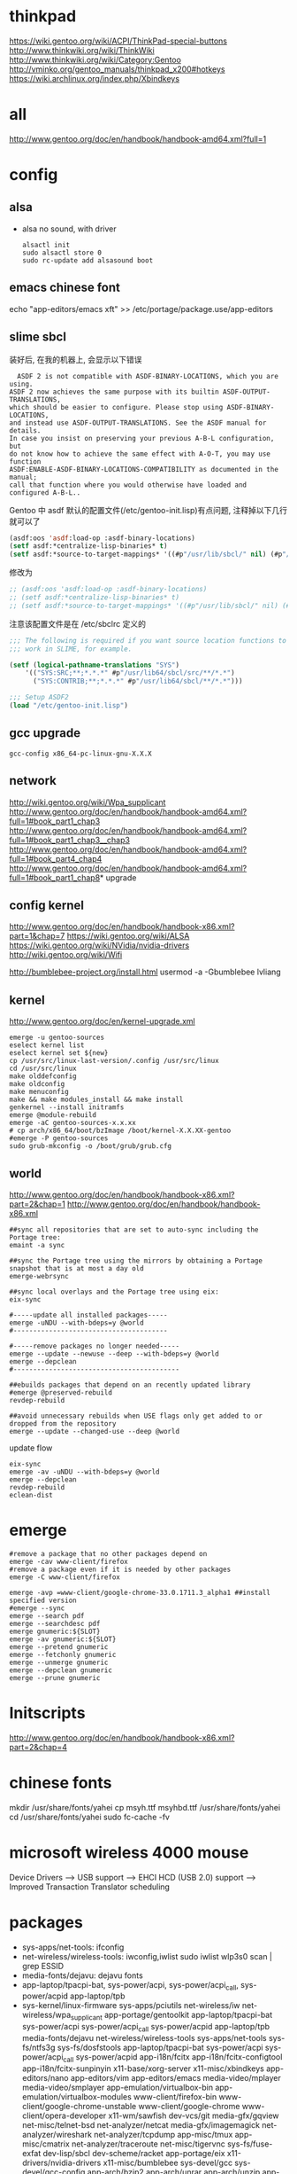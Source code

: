 * thinkpad
  https://wiki.gentoo.org/wiki/ACPI/ThinkPad-special-buttons
  http://www.thinkwiki.org/wiki/ThinkWiki
  http://www.thinkwiki.org/wiki/Category:Gentoo
  http://vminko.org/gentoo_manuals/thinkpad_x200#hotkeys
  https://wiki.archlinux.org/index.php/Xbindkeys
* all
  http://www.gentoo.org/doc/en/handbook/handbook-amd64.xml?full=1
* config
** alsa
   + alsa no sound, with driver
     #+BEGIN_SRC 
alsactl init
sudo alsactl store 0
sudo rc-update add alsasound boot
     #+END_SRC
** emacs chinese font
   echo "app-editors/emacs xft" >> /etc/portage/package.use/app-editors
** slime sbcl
   
   装好后, 在我的机器上, 会显示以下错误
   #+BEGIN_SRC shell   
  ASDF 2 is not compatible with ASDF-BINARY-LOCATIONS, which you are using. 
ASDF 2 now achieves the same purpose with its builtin ASDF-OUTPUT-TRANSLATIONS, 
which should be easier to configure. Please stop using ASDF-BINARY-LOCATIONS, 
and instead use ASDF-OUTPUT-TRANSLATIONS. See the ASDF manual for details. 
In case you insist on preserving your previous A-B-L configuration, but 
do not know how to achieve the same effect with A-O-T, you may use function 
ASDF:ENABLE-ASDF-BINARY-LOCATIONS-COMPATIBILITY as documented in the manual; 
call that function where you would otherwise have loaded and configured A-B-L..
   #+END_SRC
   
Gentoo 中 asdf 默认的配置文件(/etc/gentoo-init.lisp)有点问题, 注释掉以下几行 就可以了
#+BEGIN_SRC lisp
(asdf:oos 'asdf:load-op :asdf-binary-locations)
(setf asdf:*centralize-lisp-binaries* t)
(setf asdf:*source-to-target-mappings* '((#p"/usr/lib/sbcl/" nil) (#p"/usr/lib64/sbcl/" nil)))
#+END_SRC

修改为
#+BEGIN_SRC lisp
;; (asdf:oos 'asdf:load-op :asdf-binary-locations)
;; (setf asdf:*centralize-lisp-binaries* t)
;; (setf asdf:*source-to-target-mappings* '((#p"/usr/lib/sbcl/" nil) (#p"/usr/lib64/sbcl/" nil)))
#+END_SRC

注意该配置文件是在 /etc/sbclrc 定义的
#+BEGIN_SRC lisp
;;; The following is required if you want source location functions to
;;; work in SLIME, for example.
 
(setf (logical-pathname-translations "SYS")
    '(("SYS:SRC;**;*.*.*" #p"/usr/lib64/sbcl/src/**/*.*")
      ("SYS:CONTRIB;**;*.*.*" #p"/usr/lib64/sbcl/**/*.*")))
 
;;; Setup ASDF2
(load "/etc/gentoo-init.lisp")
#+END_SRC
** gcc upgrade
   #+BEGIN_SRC shell
   gcc-config x86_64-pc-linux-gnu-X.X.X
   #+END_SRC
** network
   http://wiki.gentoo.org/wiki/Wpa_supplicant
   http://www.gentoo.org/doc/en/handbook/handbook-amd64.xml?full=1#book_part1_chap3
   http://www.gentoo.org/doc/en/handbook/handbook-amd64.xml?full=1#book_part1_chap3__chap3
   http://www.gentoo.org/doc/en/handbook/handbook-amd64.xml?full=1#book_part4_chap4
   http://www.gentoo.org/doc/en/handbook/handbook-amd64.xml?full=1#book_part1_chap8*
 upgrade
** config kernel
   http://www.gentoo.org/doc/en/handbook/handbook-x86.xml?part=1&chap=7
   https://wiki.gentoo.org/wiki/ALSA
   https://wiki.gentoo.org/wiki/NVidia/nvidia-drivers
   http://wiki.gentoo.org/wiki/Wifi
   
   http://bumblebee-project.org/install.html
   usermod -a -Gbumblebee lvliang
** kernel
   http://www.gentoo.org/doc/en/kernel-upgrade.xml
   #+BEGIN_SRC shell
emerge -u gentoo-sources
eselect kernel list
eselect kernel set ${new}
cp /usr/src/linux-last-version/.config /usr/src/linux
cd /usr/src/linux
make olddefconfig
make oldconfig
make menuconfig
make && make modules_install && make install
genkernel --install initramfs
emerge @module-rebuild
emerge -aC gentoo-sources-x.x.xx
# cp arch/x86_64/boot/bzImage /boot/kernel-X.X.XX-gentoo
#emerge -P gentoo-sources
sudo grub-mkconfig -o /boot/grub/grub.cfg
   #+END_SRC
** world
   http://www.gentoo.org/doc/en/handbook/handbook-x86.xml?part=2&chap=1
   http://www.gentoo.org/doc/en/handbook/handbook-x86.xml
#+BEGIN_SRC shell
##sync all repositories that are set to auto-sync including the Portage tree:
emaint -a sync

##sync the Portage tree using the mirrors by obtaining a Portage snapshot that is at most a day old
emerge-webrsync

##sync local overlays and the Portage tree using eix:
eix-sync

#-----update all installed packages-----
emerge -uNDU --with-bdeps=y @world
#---------------------------------------

#-----remove packages no longer needed-----
emerge --update --newuse --deep --with-bdeps=y @world
emerge --depclean
#------------------------------------------

##ebuilds packages that depend on an recently updated library
#emerge @preserved-rebuild
revdep-rebuild

##avoid unnecessary rebuilds when USE flags only get added to or dropped from the repository
emerge --update --changed-use --deep @world
#+END_SRC

update flow
#+BEGIN_SRC shell
eix-sync
emerge -av -uNDU --with-bdeps=y @world
emerge --depclean
revdep-rebuild
eclean-dist
#+END_SRC
   
* emerge
# https://wiki.gentoo.org/wiki/Gentoo_Cheat_Sheet
#+BEGIN_SRC shell
#remove a package that no other packages depend on
emerge -cav www-client/firefox
#remove a package even if it is needed by other packages
emerge -C www-client/firefox
#+END_SRC  

#+BEGIN_SRC shell
emerge -avp =www-client/google-chrome-33.0.1711.3_alpha1 ##install specified version
#emerge --sync
emerge --search pdf
emerge --searchdesc pdf
emerge gnumeric:${SLOT}
emerge -av gnumeric:${SLOT}
emerge --pretend gnumeric
emerge --fetchonly gnumeric
emerge --unmerge gnumeric
emerge --depclean gnumeric
emerge --prune gnumeric
#+END_SRC

* Initscripts
  http://www.gentoo.org/doc/en/handbook/handbook-x86.xml?part=2&chap=4

* chinese fonts
  mkdir /usr/share/fonts/yahei
  cp msyh.ttf msyhbd.ttf /usr/share/fonts/yahei
  cd /usr/share/fonts/yahei
  sudo fc-cache -fv
* microsoft wireless 4000 mouse
  Device Drivers ---> USB support ---> EHCI HCD (USB 2.0) support ---> Improved Transaction Translator scheduling
* packages
  + sys-apps/net-tools: ifconfig
  + net-wireless/wireless-tools: iwconfig,iwlist
    sudo iwlist wlp3s0 scan | grep ESSID
  + media-fonts/dejavu: dejavu fonts
  + app-laptop/tpacpi-bat, sys-power/acpi, sys-power/acpi_call, sys-power/acpid app-laptop/tpb
  + sys-kernel/linux-firmware sys-apps/pciutils net-wireless/iw net-wireless/wpa_supplicant app-portage/gentoolkit app-laptop/tpacpi-bat sys-power/acpi sys-power/acpi_call sys-power/acpid app-laptop/tpb media-fonts/dejavu net-wireless/wireless-tools sys-apps/net-tools sys-fs/ntfs3g sys-fs/dosfstools app-laptop/tpacpi-bat sys-power/acpi sys-power/acpi_call sys-power/acpid app-i18n/fcitx app-i18n/fcitx-configtool app-i18n/fcitx-sunpinyin x11-base/xorg-server x11-misc/xbindkeys app-editors/nano app-editors/vim app-editors/emacs media-video/mplayer media-video/smplayer app-emulation/virtualbox-bin app-emulation/virtualbox-modules www-client/firefox-bin www-client/google-chrome-unstable www-client/google-chrome www-client/opera-developer x11-wm/sawfish dev-vcs/git media-gfx/gqview net-misc/telnet-bsd net-analyzer/netcat media-gfx/imagemagick net-analyzer/wireshark net-analyzer/tcpdump app-misc/tmux app-misc/cmatrix net-analyzer/traceroute net-misc/tigervnc sys-fs/fuse-exfat dev-lisp/sbcl dev-scheme/racket app-portage/eix x11-drivers/nvidia-drivers x11-misc/bumblebee sys-devel/gcc sys-devel/gcc-config app-arch/bzip2 app-arch/unrar app-arch/unzip app-arch/xz-utils app-arch/zip app-emulation/docker app-shells/zsh app-text/gv app-text/tree mail-client/thunderbird-bin media-gfx/gimp media-gfx/graphviz net-firewall/iptables net-misc/wget sci-visualization/gnuplot sys-apps/gawk sys-apps/sed sys-apps/pv sys-devel/gdb www-client/w3m x11-misc/compton x11-misc/hsetroot x11-terms/xterm x11-terms/terminology x11-themes/qtcurve app-misc/rox-filer net-misc/dhcpcd x11-drivers/xf86-video-intel x11-apps/xrandr x11-apps/xmodmap media-libs/alsa-lib app-i18n/fcitx-sogoupinyin net-im/slack-bin x11-apps/mesa-progs app-admin/sudo app-emacs/emacs-w3m app-admin/sysstat app-portage/layman sys-apps/hdparmi media-video/peek net-p2p/mldonkey net-dns/bind-tools net-proxy/shadowsocks-libev net-proxy/v2ray

